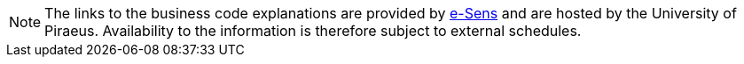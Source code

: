 NOTE: The links to the business code explanations are provided by https://digital-strategy.ec.europa.eu/en/news/e-sens-digitising-government-services-across-europe[e-Sens] and are hosted by the University of Piraeus. Availability to the information is therefore subject to external schedules.